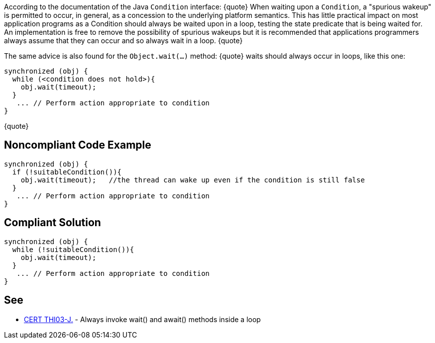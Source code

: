 According to the documentation of the Java ``Condition`` interface:
{quote}
When waiting upon a ``Condition``, a "spurious wakeup" is permitted to occur, in general, as a concession to the underlying platform semantics. This has little practical impact on most application programs as a Condition should always be waited upon in a loop, testing the state predicate that is being waited for. An implementation is free to remove the possibility of spurious wakeups but it is recommended that applications programmers always assume that they can occur and so always wait in a loop.
{quote}

The same advice is also found for the ``Object.wait(...)`` method:
{quote}
waits should always occur in loops, like this one:

----
synchronized (obj) {
  while (<condition does not hold>){
    obj.wait(timeout); 
  }
   ... // Perform action appropriate to condition
}
----
{quote}


== Noncompliant Code Example

----
synchronized (obj) {
  if (!suitableCondition()){
    obj.wait(timeout);   //the thread can wake up even if the condition is still false
  }
   ... // Perform action appropriate to condition
}
----


== Compliant Solution

----
synchronized (obj) {
  while (!suitableCondition()){
    obj.wait(timeout);
  }
   ... // Perform action appropriate to condition
}
----


== See

* https://wiki.sei.cmu.edu/confluence/x/EzdGBQ[CERT THI03-J.] - Always invoke wait() and await() methods inside a loop

